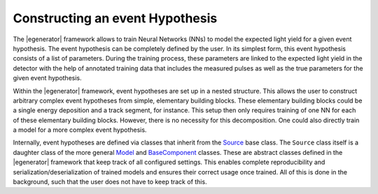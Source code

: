 
.. _event_hypothesis:

Constructing an event Hypothesis
********************************

The |egenerator| framework allows to train Neural Networks (NNs) to model
the expected light yield for a given event hypothesis.
The event hypothesis can be completely defined by the user.
In its simplest form, this event hypothesis consists of a list of parameters.
During the training process, these parameters are linked to the expected light
yield in the detector with the help of annotated training data that includes
the measured pulses as well as the true parameters for the given event hypothesis.

Within the |egenerator| framework, event hypotheses are set up in a nested structure.
This allows the user to construct arbitrary complex event hypotheses from simple,
elementary building blocks.
These elementary building blocks could be a single energy deposition and a
track segment, for instance.
This setup then only requires training of one NN for each of these elementary
building blocks.
However, there is no necessity for this decomposition. One could also directly
train a model for a more complex event hypothesis.

Internally, event hypotheses are defined via classes that inherit from the
`Source <https://github.com/icecube/event-generator/blob/595c0c59b5d38d812eaef3faaf4be6681e4e9cee/egenerator/model/source/base.py#L30>`_ base class. The ``Source`` class itself is a daughter class of
the more general `Model <https://github.com/icecube/event-generator/blob/595c0c59b5d38d812eaef3faaf4be6681e4e9cee/egenerator/model/base.py#L14>`_ and `BaseComponent <https://github.com/icecube/event-generator/blob/595c0c59b5d38d812eaef3faaf4be6681e4e9cee/egenerator/manager/component.py#L380>`_ classes.
These are abstract classes defined in the |egenerator| framework that keep track
of all configured settings.
This enables complete reproducibility and serialization/deserialization of trained models
and ensures their correct usage once trained.
All of this is done in the background, such that the user does not have to keep track of this.
